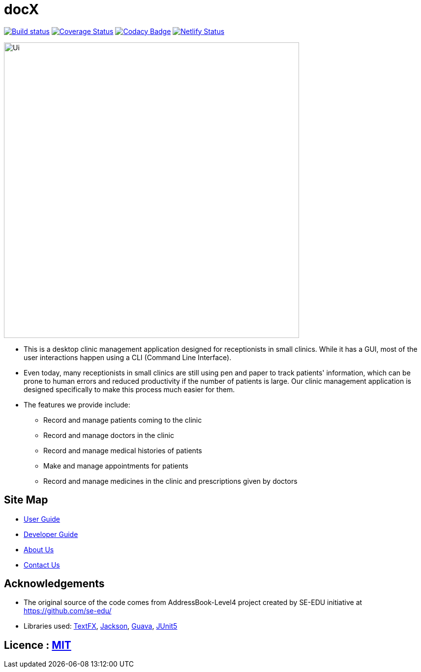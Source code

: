 = docX
ifdef::env-github,env-browser[:relfileprefix: docs/]

https://ci.appveyor.com/project/wayneswq/main/branch/master[image:https://ci.appveyor.com/api/projects/status/yulbp51x3qkkyrlu/branch/master?svg=true[Build status]]
https://coveralls.io/github/cs2103-ay1819s2-w13-1/main?branch=master[image:https://coveralls.io/repos/github/cs2103-ay1819s2-w13-1/main/badge.svg?branch=master[Coverage Status]]
https://www.codacy.com/app/wayneswq/main?utm_source=github.com&amp;utm_medium=referral&amp;utm_content=cs2103-ay1819s2-w13-1/main&amp;utm_campaign=Badge_Grade[image:https://api.codacy.com/project/badge/Grade/18e1bc109ace4b8eb7ced3f270666dff[Codacy Badge]]
https://app.netlify.com/sites/cs2103-ay1819s2-w13-1/deploys[image:https://api.netlify.com/api/v1/badges/affc1f29-4e36-4d55-8249-d91b9f0fc02f/deploy-status[Netlify Status]]

ifdef::env-github[]
image::docs/images/Ui.png[width="600"]
endif::[]

ifndef::env-github[]
image::images/Ui.png[width="600"]
endif::[]

* This is a desktop clinic management application designed for receptionists in small clinics. While it has a GUI, most of the user interactions happen using a CLI (Command Line Interface).
* Even today, many receptionists in small clinics are still using pen and paper to track patients' information, which can be prone to human errors and reduced productivity if the number of patients is large. Our clinic management application is designed specifically to make this process much easier for them.
* The features we provide include:
** Record and manage patients coming to the clinic
** Record and manage doctors in the clinic
** Record and manage medical histories of patients
** Make and manage appointments for patients
** Record and manage medicines in the clinic and prescriptions given by doctors

== Site Map

* <<UserGuide#, User Guide>>
* <<DeveloperGuide#, Developer Guide>>
* <<AboutUs#, About Us>>
* <<ContactUs#, Contact Us>>

== Acknowledgements

* The original source of the code comes from AddressBook-Level4 project created by SE-EDU initiative at https://github.com/se-edu/
* Libraries used: https://github.com/TestFX/TestFX[TextFX], https://github.com/FasterXML/jackson[Jackson], https://github.com/google/guava[Guava], https://github.com/junit-team/junit5[JUnit5]

== Licence : link:LICENSE[MIT]
